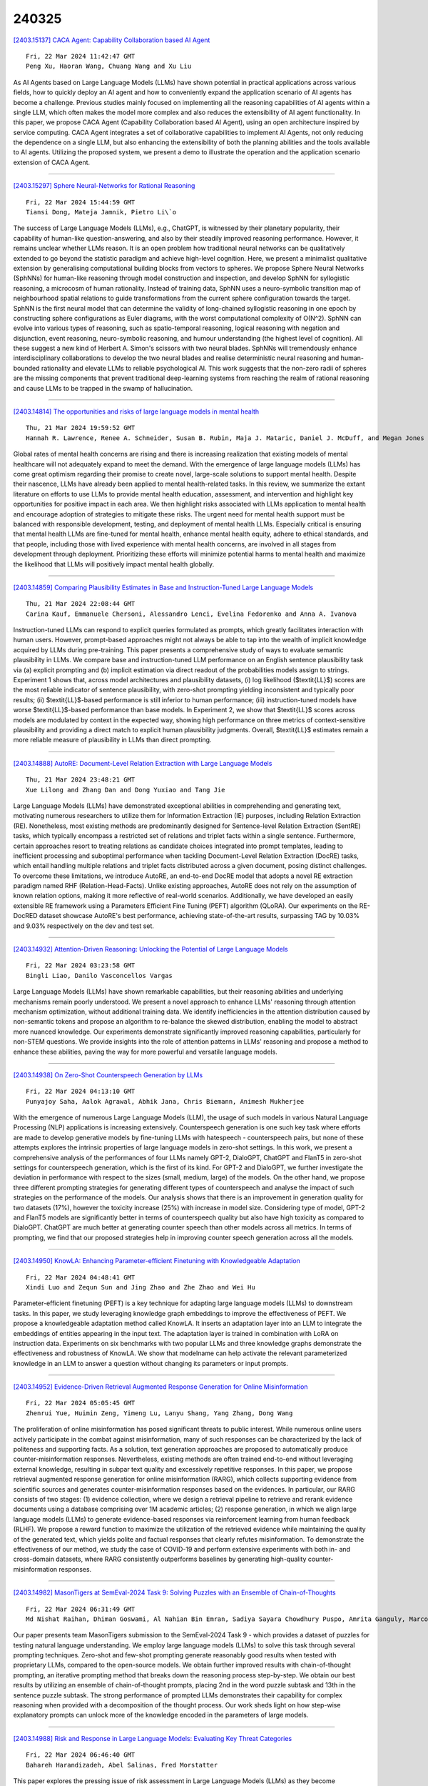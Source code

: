 240325
========

`[2403.15137] CACA Agent: Capability Collaboration based AI Agent <https://arxiv.org/abs/2403.15137>`__

::

    Fri, 22 Mar 2024 11:42:47 GMT
    Peng Xu, Haoran Wang, Chuang Wang and Xu Liu

As AI Agents based on Large Language Models (LLMs) have shown potential in practical applications across various fields, how to quickly deploy an AI agent and how to conveniently expand the application scenario of AI agents has become a challenge. Previous studies mainly focused on implementing all the reasoning capabilities of AI agents within a single LLM, which often makes the model more complex and also reduces the extensibility of AI agent functionality. In this paper, we propose CACA Agent (Capability Collaboration based AI Agent), using an open architecture inspired by service computing. CACA Agent integrates a set of collaborative capabilities to implement AI Agents, not only reducing the dependence on a single LLM, but also enhancing the extensibility of both the planning abilities and the tools available to AI agents. Utilizing the proposed system, we present a demo to illustrate the operation and the application scenario extension of CACA Agent.

------------

`[2403.15297] Sphere Neural-Networks for Rational Reasoning <https://arxiv.org/abs/2403.15297>`__

::

    Fri, 22 Mar 2024 15:44:59 GMT
    Tiansi Dong, Mateja Jamnik, Pietro Li\`o

The success of Large Language Models (LLMs), e.g., ChatGPT, is witnessed by their planetary popularity, their capability of human-like question-answering, and also by their steadily improved reasoning performance. However, it remains unclear whether LLMs reason. It is an open problem how traditional neural networks can be qualitatively extended to go beyond the statistic paradigm and achieve high-level cognition. Here, we present a minimalist qualitative extension by generalising computational building blocks from vectors to spheres. We propose Sphere Neural Networks (SphNNs) for human-like reasoning through model construction and inspection, and develop SphNN for syllogistic reasoning, a microcosm of human rationality. Instead of training data, SphNN uses a neuro-symbolic transition map of neighbourhood spatial relations to guide transformations from the current sphere configuration towards the target.
SphNN is the first neural model that can determine the validity of long-chained syllogistic reasoning in one epoch by constructing sphere configurations as Euler diagrams, with the worst computational complexity of O(N^2). SphNN can evolve into various types of reasoning, such as spatio-temporal reasoning, logical reasoning with negation and disjunction, event reasoning, neuro-symbolic reasoning, and humour understanding (the highest level of cognition). All these suggest a new kind of Herbert A. Simon's scissors with two neural blades. SphNNs will tremendously enhance interdisciplinary collaborations to develop the two neural blades and realise deterministic neural reasoning and human-bounded rationality and elevate LLMs to reliable psychological AI. This work suggests that the non-zero radii of spheres are the missing components that prevent traditional deep-learning systems from reaching the realm of rational reasoning and cause LLMs to be trapped in the swamp of hallucination.

------------

`[2403.14814] The opportunities and risks of large language models in mental health <https://arxiv.org/abs/2403.14814>`__

::

    Thu, 21 Mar 2024 19:59:52 GMT
    Hannah R. Lawrence, Renee A. Schneider, Susan B. Rubin, Maja J. Mataric, Daniel J. McDuff, and Megan Jones Bell

Global rates of mental health concerns are rising and there is increasing realization that existing models of mental healthcare will not adequately expand to meet the demand. With the emergence of large language models (LLMs) has come great optimism regarding their promise to create novel, large-scale solutions to support mental health. Despite their nascence, LLMs have already been applied to mental health-related tasks. In this review, we summarize the extant literature on efforts to use LLMs to provide mental health education, assessment, and intervention and highlight key opportunities for positive impact in each area. We then highlight risks associated with LLMs application to mental health and encourage adoption of strategies to mitigate these risks.
The urgent need for mental health support must be balanced with responsible development, testing, and deployment of mental health LLMs. Especially critical is ensuring that mental health LLMs are fine-tuned for mental health, enhance mental health equity, adhere to ethical standards, and that people, including those with lived experience with mental health concerns, are involved in all stages from development through deployment. Prioritizing these efforts will minimize potential harms to mental health and maximize the likelihood that LLMs will positively impact mental health globally.

------------

`[2403.14859] Comparing Plausibility Estimates in Base and Instruction-Tuned Large Language Models <https://arxiv.org/abs/2403.14859>`__

::

    Thu, 21 Mar 2024 22:08:44 GMT
    Carina Kauf, Emmanuele Chersoni, Alessandro Lenci, Evelina Fedorenko and Anna A. Ivanova

Instruction-tuned LLMs can respond to explicit queries formulated as prompts, which greatly facilitates interaction with human users. However, prompt-based approaches might not always be able to tap into the wealth of implicit knowledge acquired by LLMs during pre-training. This paper presents a comprehensive study of ways to evaluate semantic plausibility in LLMs. We compare base and instruction-tuned LLM performance on an English sentence plausibility task via (a) explicit prompting and (b) implicit estimation via direct readout of the probabilities models assign to strings. Experiment 1 shows that, across model architectures and plausibility datasets, (i) log likelihood ($\textit{LL}$) scores are the most reliable indicator of sentence plausibility, with zero-shot prompting yielding inconsistent and typically poor results; (ii) $\textit{LL}$-based performance is still inferior to human performance; (iii) instruction-tuned models have worse $\textit{LL}$-based performance than base models. In Experiment 2, we show that $\textit{LL}$ scores across models are modulated by context in the expected way, showing high performance on three metrics of context-sensitive plausibility and providing a direct match to explicit human plausibility judgments. Overall, $\textit{LL}$ estimates remain a more reliable measure of plausibility in LLMs than direct prompting.

------------

`[2403.14888] AutoRE: Document-Level Relation Extraction with Large Language Models <https://arxiv.org/abs/2403.14888>`__

::

    Thu, 21 Mar 2024 23:48:21 GMT
    Xue Lilong and Zhang Dan and Dong Yuxiao and Tang Jie

Large Language Models (LLMs) have demonstrated exceptional abilities in comprehending and generating text, motivating numerous researchers to utilize them for Information Extraction (IE) purposes, including Relation Extraction (RE). Nonetheless, most existing methods are predominantly designed for Sentence-level Relation Extraction (SentRE) tasks, which typically encompass a restricted set of relations and triplet facts within a single sentence.
Furthermore, certain approaches resort to treating relations as candidate choices integrated into prompt templates, leading to inefficient processing and suboptimal performance when tackling Document-Level Relation Extraction (DocRE) tasks, which entail handling multiple relations and triplet facts distributed across a given document, posing distinct challenges. To overcome these limitations, we introduce AutoRE, an end-to-end DocRE model that adopts a novel RE extraction paradigm named RHF (Relation-Head-Facts). Unlike existing approaches, AutoRE does not rely on the assumption of known relation options, making it more reflective of real-world scenarios. Additionally, we have developed an easily extensible RE framework using a Parameters Efficient Fine Tuning (PEFT) algorithm (QLoRA). Our experiments on the RE-DocRED dataset showcase AutoRE's best performance, achieving state-of-the-art results, surpassing TAG by 10.03% and 9.03% respectively on the dev and test set.

------------

`[2403.14932] Attention-Driven Reasoning: Unlocking the Potential of Large Language Models <https://arxiv.org/abs/2403.14932>`__

::

    Fri, 22 Mar 2024 03:23:58 GMT
    Bingli Liao, Danilo Vasconcellos Vargas

Large Language Models (LLMs) have shown remarkable capabilities, but their reasoning abilities and underlying mechanisms remain poorly understood. We present a novel approach to enhance LLMs' reasoning through attention mechanism optimization, without additional training data. We identify inefficiencies in the attention distribution caused by non-semantic tokens and propose an algorithm to re-balance the skewed distribution, enabling the model to abstract more nuanced knowledge. Our experiments demonstrate significantly improved reasoning capabilities, particularly for non-STEM questions. We provide insights into the role of attention patterns in LLMs' reasoning and propose a method to enhance these abilities, paving the way for more powerful and versatile language models.

------------

`[2403.14938] On Zero-Shot Counterspeech Generation by LLMs <https://arxiv.org/abs/2403.14938>`__

::

    Fri, 22 Mar 2024 04:13:10 GMT
    Punyajoy Saha, Aalok Agrawal, Abhik Jana, Chris Biemann, Animesh Mukherjee

With the emergence of numerous Large Language Models (LLM), the usage of such models in various Natural Language Processing (NLP) applications is increasing extensively. Counterspeech generation is one such key task where efforts are made to develop generative models by fine-tuning LLMs with hatespeech - counterspeech pairs, but none of these attempts explores the intrinsic properties of large language models in zero-shot settings. In this work, we present a comprehensive analysis of the performances of four LLMs namely GPT-2, DialoGPT, ChatGPT and FlanT5 in zero-shot settings for counterspeech generation, which is the first of its kind. For GPT-2 and DialoGPT, we further investigate the deviation in performance with respect to the sizes (small, medium, large) of the models. On the other hand, we propose three different prompting strategies for generating different types of counterspeech and analyse the impact of such strategies on the performance of the models. Our analysis shows that there is an improvement in generation quality for two datasets (17%), however the toxicity increase (25%) with increase in model size. Considering type of model, GPT-2 and FlanT5 models are significantly better in terms of counterspeech quality but also have high toxicity as compared to DialoGPT. ChatGPT are much better at generating counter speech than other models across all metrics. In terms of prompting, we find that our proposed strategies help in improving counter speech generation across all the models.

------------

`[2403.14950] KnowLA: Enhancing Parameter-efficient Finetuning with Knowledgeable Adaptation <https://arxiv.org/abs/2403.14950>`__

::

    Fri, 22 Mar 2024 04:48:41 GMT
    Xindi Luo and Zequn Sun and Jing Zhao and Zhe Zhao and Wei Hu

Parameter-efficient finetuning (PEFT) is a key technique for adapting large language models (LLMs) to downstream tasks. In this paper, we study leveraging knowledge graph embeddings to improve the effectiveness of PEFT. We propose a knowledgeable adaptation method called KnowLA. It inserts an adaptation layer into an LLM to integrate the embeddings of entities appearing in the input text. The adaptation layer is trained in combination with LoRA on instruction data. Experiments on six benchmarks with two popular LLMs and three knowledge graphs demonstrate the effectiveness and robustness of KnowLA. We show that \modelname can help activate the relevant parameterized knowledge in an LLM to answer a question without changing its parameters or input prompts.

------------

`[2403.14952] Evidence-Driven Retrieval Augmented Response Generation for Online Misinformation <https://arxiv.org/abs/2403.14952>`__

::

    Fri, 22 Mar 2024 05:05:45 GMT
    Zhenrui Yue, Huimin Zeng, Yimeng Lu, Lanyu Shang, Yang Zhang, Dong Wang

The proliferation of online misinformation has posed significant threats to public interest. While numerous online users actively participate in the combat against misinformation, many of such responses can be characterized by the lack of politeness and supporting facts. As a solution, text generation approaches are proposed to automatically produce counter-misinformation responses.
Nevertheless, existing methods are often trained end-to-end without leveraging external knowledge, resulting in subpar text quality and excessively repetitive responses. In this paper, we propose retrieval augmented response generation for online misinformation (RARG), which collects supporting evidence from scientific sources and generates counter-misinformation responses based on the evidences. In particular, our RARG consists of two stages: (1) evidence collection, where we design a retrieval pipeline to retrieve and rerank evidence documents using a database comprising over 1M academic articles; (2) response generation, in which we align large language models (LLMs) to generate evidence-based responses via reinforcement learning from human feedback (RLHF).
We propose a reward function to maximize the utilization of the retrieved evidence while maintaining the quality of the generated text, which yields polite and factual responses that clearly refutes misinformation. To demonstrate the effectiveness of our method, we study the case of COVID-19 and perform extensive experiments with both in- and cross-domain datasets, where RARG consistently outperforms baselines by generating high-quality counter-misinformation responses.

------------

`[2403.14982] MasonTigers at SemEval-2024 Task 9: Solving Puzzles with an Ensemble of Chain-of-Thoughts <https://arxiv.org/abs/2403.14982>`__

::

    Fri, 22 Mar 2024 06:31:49 GMT
    Md Nishat Raihan, Dhiman Goswami, Al Nahian Bin Emran, Sadiya Sayara Chowdhury Puspo, Amrita Ganguly, Marcos Zampieri

Our paper presents team MasonTigers submission to the SemEval-2024 Task 9 - which provides a dataset of puzzles for testing natural language understanding.
We employ large language models (LLMs) to solve this task through several prompting techniques. Zero-shot and few-shot prompting generate reasonably good results when tested with proprietary LLMs, compared to the open-source models.
We obtain further improved results with chain-of-thought prompting, an iterative prompting method that breaks down the reasoning process step-by-step.
We obtain our best results by utilizing an ensemble of chain-of-thought prompts, placing 2nd in the word puzzle subtask and 13th in the sentence puzzle subtask. The strong performance of prompted LLMs demonstrates their capability for complex reasoning when provided with a decomposition of the thought process. Our work sheds light on how step-wise explanatory prompts can unlock more of the knowledge encoded in the parameters of large models.

------------

`[2403.14988] Risk and Response in Large Language Models: Evaluating Key Threat Categories <https://arxiv.org/abs/2403.14988>`__

::

    Fri, 22 Mar 2024 06:46:40 GMT
    Bahareh Harandizadeh, Abel Salinas, Fred Morstatter

This paper explores the pressing issue of risk assessment in Large Language Models (LLMs) as they become increasingly prevalent in various applications.
Focusing on how reward models, which are designed to fine-tune pretrained LLMs to align with human values, perceive and categorize different types of risks, we delve into the challenges posed by the subjective nature of preference-based training data. By utilizing the Anthropic Red-team dataset, we analyze major risk categories, including Information Hazards, Malicious Uses, and Discrimination/Hateful content. Our findings indicate that LLMs tend to consider Information Hazards less harmful, a finding confirmed by a specially developed regression model. Additionally, our analysis shows that LLMs respond less stringently to Information Hazards compared to other risks. The study further reveals a significant vulnerability of LLMs to jailbreaking attacks in Information Hazard scenarios, highlighting a critical security concern in LLM risk assessment and emphasizing the need for improved AI safety measures.

------------

`[2403.15042] LLM2LLM: Boosting LLMs with Novel Iterative Data Enhancement <https://arxiv.org/abs/2403.15042>`__

::

    Fri, 22 Mar 2024 08:57:07 GMT
    Nicholas Lee, Thanakul Wattanawong, Sehoon Kim, Karttikeya Mangalam, Sheng Shen, Gopala Anumanchipali, Michael W. Mahoney, Kurt Keutzer, Amir Gholami

Pretrained large language models (LLMs) are currently state-of-the-art for solving the vast majority of natural language processing tasks. While many real-world applications still require fine-tuning to reach satisfactory levels of performance, many of them are in the low-data regime, making fine-tuning challenging. To address this, we propose LLM2LLM, a targeted and iterative data augmentation strategy that uses a teacher LLM to enhance a small seed dataset by augmenting additional data that can be used for fine-tuning on a specific task. LLM2LLM (1) fine-tunes a baseline student LLM on the initial seed data, (2) evaluates and extracts data points that the model gets wrong, and (3) uses a teacher LLM to generate synthetic data based on these incorrect data points, which are then added back into the training data. This approach amplifies the signal from incorrectly predicted data points by the LLM during training and reintegrates them into the dataset to focus on more challenging examples for the LLM. Our results show that LLM2LLM significantly enhances the performance of LLMs in the low-data regime, outperforming both traditional fine-tuning and other data augmentation baselines. LLM2LLM reduces the dependence on labor-intensive data curation and paves the way for more scalable and performant LLM solutions, allowing us to tackle data-constrained domains and tasks. We achieve improvements up to 24.2% on the GSM8K dataset, 32.6% on CaseHOLD, 32.0% on SNIPS, 52.6% on TREC and 39.8% on SST-2 over regular fine-tuning in the low-data regime using a LLaMA2-7B student model.

------------

`[2403.15088] CHisIEC: An Information Extraction Corpus for Ancient Chinese History <https://arxiv.org/abs/2403.15088>`__

::

    Fri, 22 Mar 2024 10:12:10 GMT
    Xuemei Tang, Zekun Deng, Qi Su, Hao Yang, Jun Wang

Natural Language Processing (NLP) plays a pivotal role in the realm of Digital Humanities (DH) and serves as the cornerstone for advancing the structural analysis of historical and cultural heritage texts. This is particularly true for the domains of named entity recognition (NER) and relation extraction (RE). In our commitment to expediting ancient history and culture, we present the ``Chinese Historical Information Extraction Corpus''(CHisIEC). CHisIEC is a meticulously curated dataset designed to develop and evaluate NER and RE tasks, offering a resource to facilitate research in the field. Spanning a remarkable historical timeline encompassing data from 13 dynasties spanning over 1830 years, CHisIEC epitomizes the extensive temporal range and text heterogeneity inherent in Chinese historical documents. The dataset encompasses four distinct entity types and twelve relation types, resulting in a meticulously labeled dataset comprising 14,194 entities and 8,609 relations. To establish the robustness and versatility of our dataset, we have undertaken comprehensive experimentation involving models of various sizes and paradigms. Additionally, we have evaluated the capabilities of Large Language Models (LLMs) in the context of tasks related to ancient Chinese history. The dataset and code are available at \url{https://github.com/tangxuemei1995/CHisIEC}.

------------

`[2403.15112] Text clustering with LLM embeddings <https://arxiv.org/abs/2403.15112>`__

::

    Fri, 22 Mar 2024 11:08:48 GMT
    Alina Petukhova, Joao P. Matos-Carvalho, Nuno Fachada

Text clustering is an important approach for organising the growing amount of digital content, helping to structure and find hidden patterns in uncategorised data. In this research, we investigated how different textual embeddings - particularly those used in large language models (LLMs) - and clustering algorithms affect how text datasets are clustered. A series of experiments were conducted to assess how embeddings influence clustering results, the role played by dimensionality reduction through summarisation, and embedding size adjustment. Results reveal that LLM embeddings excel at capturing the nuances of structured language, while BERT leads the lightweight options in performance. In addition, we find that increasing embedding dimensionality and summarisation techniques do not uniformly improve clustering efficiency, suggesting that these strategies require careful analysis to use in real-life models. These results highlight a complex balance between the need for nuanced text representation and computational feasibility in text clustering applications. This study extends traditional text clustering frameworks by incorporating embeddings from LLMs, thereby paving the way for improved methodologies and opening new avenues for future research in various types of textual analysis.

------------

`[2403.15115] Language Models in Dialogue: Conversational Maxims for Human-AI Interactions <https://arxiv.org/abs/2403.15115>`__

::

    Fri, 22 Mar 2024 11:16:43 GMT
    Erik Miehling, Manish Nagireddy, Prasanna Sattigeri, Elizabeth M. Daly, David Piorkowski, John T. Richards

Modern language models, while sophisticated, exhibit some inherent shortcomings, particularly in conversational settings. We claim that many of the observed shortcomings can be attributed to violation of one or more conversational principles. By drawing upon extensive research from both the social science and AI communities, we propose a set of maxims -- quantity, quality, relevance, manner, benevolence, and transparency -- for describing effective human-AI conversation. We first justify the applicability of the first four maxims (from Grice) in the context of human-AI interactions. We then argue that two new maxims, benevolence (concerning the generation of, and engagement with, harmful content) and transparency (concerning recognition of one's knowledge boundaries, operational constraints, and intents), are necessary for addressing behavior unique to modern human-AI interactions. The proposed maxims offer prescriptive guidance on how to assess conversational quality between humans and LLM-driven conversational agents, informing both their evaluation and improved design.

------------

`[2403.15185] Investigating the Performance of Language Models for Completing Code in Functional Programming Languages: a Haskell Case Study <https://arxiv.org/abs/2403.15185>`__

::

    Fri, 22 Mar 2024 13:13:13 GMT
    Tim van Dam and Frank van der Heijden and Philippe de Bekker and Berend Nieuwschepen and Marc Otten and Maliheh Izadi

Language model-based code completion models have quickly grown in use, helping thousands of developers write code in many different programming languages. However, research on code completion models typically focuses on imperative languages such as Python and JavaScript, which results in a lack of representation for functional programming languages. Consequently, these models often perform poorly on functional languages such as Haskell. To investigate whether this can be alleviated, we evaluate the performance of two language models for code, CodeGPT and UniXcoder, on the functional programming language Haskell. We fine-tune and evaluate the models on Haskell functions sourced from a publicly accessible Haskell dataset on HuggingFace. Additionally, we manually evaluate the models using our novel translated HumanEval dataset. Our automatic evaluation shows that knowledge of imperative programming languages in the pre-training of LLMs may not transfer well to functional languages, but that code completion on functional languages is feasible. Consequently, this shows the need for more high-quality Haskell datasets. A manual evaluation on HumanEval-Haskell indicates CodeGPT frequently generates empty predictions and extra comments, while UniXcoder more often produces incomplete or incorrect predictions. Finally, we release HumanEval-Haskell, along with the fine-tuned models and all code required to reproduce our experiments on GitHub (https://github.com/AISE-TUDelft/HaskellCCEval).

------------

`[2403.15250] Comprehensive Reassessment of Large-Scale Evaluation Outcomes in LLMs: A Multifaceted Statistical Approach <https://arxiv.org/abs/2403.15250>`__

::

    Fri, 22 Mar 2024 14:47:35 GMT
    Kun Sun, Rong Wang, Haitao Liu, and Anders S{\o}gaard

Amidst the rapid evolution of LLMs, the significance of evaluation in comprehending and propelling these models forward is increasingly paramount.
Evaluations have revealed that factors such as scaling, training types, architectures and other factors profoundly impact the performance of LLMs.
However, the extent and nature of these impacts continue to be subjects of debate because most assessments have been restricted to a limited number of models and data points. Clarifying the effects of these factors on performance scores can be more effectively achieved through a statistical lens. Our study embarks on a thorough re-examination of these LLMs, targeting the inadequacies in current evaluation methods. With the advent of a uniform evaluation framework, our research leverages an expansive dataset of evaluation results, introducing a comprehensive statistical methodology. This includes the application of ANOVA, Tukey HSD tests, GAMM, and clustering technique, offering a robust and transparent approach to deciphering LLM performance data. Contrary to prevailing findings, our results challenge assumptions about emergent abilities and the influence of given training types and architectures in LLMs.
These findings furnish new perspectives on the characteristics, intrinsic nature, and developmental trajectories of LLMs. By providing straightforward and reliable methods to scrutinize and reassess LLM performance data, this study contributes a nuanced perspective on LLM efficiency and potentials.

------------

`[2403.15268] Imagination Augmented Generation: Learning to Imagine Richer Context for Question Answering over Large Language Models <https://arxiv.org/abs/2403.15268>`__

::

    Fri, 22 Mar 2024 15:06:45 GMT
    Huanxuan Liao, Shizhu He, Yao Xu, Yuanzhe Zhang, Kang Liu, Shengping Liu, Jun Zhao

Retrieval-Augmented-Generation and Gener-ation-Augmented-Generation have been proposed to enhance the knowledge required for question answering over Large Language Models (LLMs). However, the former depends on external resources, and both require incorporating the explicit documents into the context, which results in longer contexts that lead to more resource consumption. Recent works indicate that LLMs have modeled rich knowledge, albeit not effectively triggered or activated. Inspired by this, we propose a novel knowledge-augmented framework, Imagination-Augmented-Generation (IAG), which simulates the human capacity to compensate for knowledge deficits while answering questions solely through imagination, without relying on external resources. Guided by IAG, we propose an imagine richer context method for question answering (IMcQA), which obtains richer context through the following two modules: explicit imagination by generating a short dummy document with long context compress and implicit imagination with HyperNetwork for generating adapter weights. Experimental results on three datasets demonstrate that IMcQA exhibits significant advantages in both open-domain and closed-book settings, as well as in both in-distribution performance and out-of-distribution generalizations. Our code will be available at https://github.com/Xnhyacinth/IAG.

------------

`[2403.15273] Event Temporal Relation Extraction based on Retrieval-Augmented on LLMs <https://arxiv.org/abs/2403.15273>`__

::

    Fri, 22 Mar 2024 15:16:10 GMT
    Xiaobin Zhang, Liangjun Zang, Qianwen Liu, Shuchong Wei, Songlin Hu

Event temporal relation (TempRel) is a primary subject of the event relation extraction task. However, the inherent ambiguity of TempRel increases the difficulty of the task. With the rise of prompt engineering, it is important to design effective prompt templates and verbalizers to extract relevant knowledge. The traditional manually designed templates struggle to extract precise temporal knowledge. This paper introduces a novel retrieval-augmented TempRel extraction approach, leveraging knowledge retrieved from large language models (LLMs) to enhance prompt templates and verbalizers. Our method capitalizes on the diverse capabilities of various LLMs to generate a wide array of ideas for template and verbalizer design. Our proposed method fully exploits the potential of LLMs for generation tasks and contributes more knowledge to our design. Empirical evaluations across three widely recognized datasets demonstrate the efficacy of our method in improving the performance of event temporal relation extraction tasks.

------------

`[2403.15362] CoLLEGe: Concept Embedding Generation for Large Language Models <https://arxiv.org/abs/2403.15362>`__

::

    Fri, 22 Mar 2024 17:26:05 GMT
    Ryan Teehan, Brenden Lake, Mengye Ren

Current language models are unable to quickly learn new concepts on the fly, often requiring a more involved finetuning process to learn robustly. Prompting in-context is not robust to context distractions, and often fails to confer much information about the new concepts. Classic methods for few-shot word learning in NLP, relying on global word vectors, are less applicable to large language models. In this paper, we introduce a novel approach named CoLLEGe (Concept Learning with Language Embedding Generation) to modernize few-shot concept learning. CoLLEGe is a meta-learning framework capable of generating flexible embeddings for new concepts using a small number of example sentences or definitions. Our primary meta-learning objective is simply to facilitate a language model to make next word predictions in forthcoming sentences, making it compatible with language model pretraining. We design a series of tasks to test new concept learning in challenging real-world scenarios, including new word acquisition, definition inference, and verbal reasoning, and demonstrate that our method succeeds in each setting without task-specific training.

------------

`[2403.14999] Magic for the Age of Quantized DNNs <https://arxiv.org/abs/2403.14999>`__

::

    Fri, 22 Mar 2024 07:21:09 GMT
    Yoshihide Sawada, Ryuji Saiin, Kazuma Suetake

Recently, the number of parameters in DNNs has explosively increased, as exemplified by LLMs (Large Language Models), making inference on small-scale computers more difficult. Model compression technology is, therefore, essential for integration into products. In this paper, we propose a method of quantization-aware training. We introduce a novel normalization (Layer-Batch Normalization) that is independent of the mini-batch size and does not require any additional computation cost during inference. Then, we quantize the weights by the scaled round-clip function with the weight standardization. We also quantize activation functions using the same function and apply surrogate gradients to train the model with both quantized weights and the quantized activation functions. We call this method Magic for the age of Quantised DNNs (MaQD). Experimental results show that our quantization method can be achieved with minimal accuracy degradation.

------------

`[2403.15371] Can large language models explore in-context? <https://arxiv.org/abs/2403.15371>`__

::

    Fri, 22 Mar 2024 17:50:43 GMT
    Akshay Krishnamurthy, Keegan Harris, Dylan J. Foster, Cyril Zhang, Aleksandrs Slivkins

We investigate the extent to which contemporary Large Language Models (LLMs) can engage in exploration, a core capability in reinforcement learning and decision making. We focus on native performance of existing LLMs, without training interventions. We deploy LLMs as agents in simple multi-armed bandit environments, specifying the environment description and interaction history entirely in-context, i.e., within the LLM prompt. We experiment with GPT-3.5, GPT-4, and Llama2, using a variety of prompt designs, and find that the models do not robustly engage in exploration without substantial interventions: i) Across all of our experiments, only one configuration resulted in satisfactory exploratory behavior: GPT-4 with chain-of-thought reasoning and an externally summarized interaction history, presented as sufficient statistics; ii) All other configurations did not result in robust exploratory behavior, including those with chain-of-thought reasoning but unsummarized history. Although these findings can be interpreted positively, they suggest that external summarization -- which may not be possible in more complex settings -- is important for obtaining desirable behavior from LLM agents. We conclude that non-trivial algorithmic interventions, such as fine-tuning or dataset curation, may be required to empower LLM-based decision making agents in complex settings.

------------

`[2403.14633] Born With a Silver Spoon? Investigating Socioeconomic Bias in Large Language Models <https://arxiv.org/abs/2403.14633>`__

::

    Fri, 16 Feb 2024 23:18:19 GMT
    Smriti Singh, Shuvam Keshari, Vinija Jain, Aman Chadha

Socioeconomic bias in society exacerbates disparities, influencing access to opportunities and resources based on individuals' economic and social backgrounds. This pervasive issue perpetuates systemic inequalities, hindering the pursuit of inclusive progress as a society. In this paper, we investigate the presence of socioeconomic bias, if any, in large language models. To this end, we introduce a novel dataset (SilverSpoon), consisting of 3000 samples that illustrate hypothetical scenarios that involve underprivileged people performing ethically ambiguous actions due to their circumstances, and ask whether the action is ethically justified. Further, this dataset has a dual-labeling scheme and has been annotated by people belonging to both ends of the socioeconomic spectrum. Using SilverSpoon, we evaluate the degree of socioeconomic bias expressed in large language models and the variation of this degree as a function of model size. We also perform qualitative analysis to analyze the nature of this bias. Our analysis reveals that while humans disagree on which situations require empathy toward the underprivileged, most large language models are unable to empathize with the socioeconomically underprivileged regardless of the situation. To foster further research in this domain, we make SilverSpoon and our evaluation harness publicly available.

------------

`[2403.14643] Exploring ChatGPT and its Impact on Society <https://arxiv.org/abs/2403.14643>`__

::

    Wed, 21 Feb 2024 16:44:35 GMT
    Md. Asraful Haque and Shuai Li

Artificial intelligence has been around for a while, but suddenly it has received more attention than ever before. Thanks to innovations from companies like Google, Microsoft, Meta, and other major brands in technology. OpenAI, though, has triggered the button with its ground-breaking invention ChatGPT.
ChatGPT is a Large Language Model (LLM) based on Transformer architecture that has the ability to generate human-like responses in a conversational context.
It uses deep learning algorithms to generate natural language responses to input text. Its large number of parameters, contextual generation, and open-domain training make it a versatile and effective tool for a wide range of applications, from chatbots to customer service to language translation. It has the potential to revolutionize various industries and transform the way we interact with technology. However, the use of ChatGPT has also raised several concerns, including ethical, social, and employment challenges, which must be carefully considered to ensure the responsible use of this technology. The article provides an overview of ChatGPT, delving into its architecture and training process. It highlights the potential impacts of ChatGPT on the society. In this paper, we suggest some approaches involving technology, regulation, education, and ethics in an effort to maximize ChatGPT's benefits while minimizing its negative impacts. This study is expected to contribute to a greater understanding of ChatGPT and aid in predicting the potential changes it may bring about.

------------

`[2403.14652] MemeCraft: Contextual and Stance-Driven Multimodal Meme Generation <https://arxiv.org/abs/2403.14652>`__

::

    Sat, 24 Feb 2024 06:14:34 GMT
    Han Wang, Roy Ka-Wei Lee

Online memes have emerged as powerful digital cultural artifacts in the age of social media, offering not only humor but also platforms for political discourse, social critique, and information dissemination. Their extensive reach and influence in shaping online communities' sentiments make them invaluable tools for campaigning and promoting ideologies. Despite the development of several meme-generation tools, there remains a gap in their systematic evaluation and their ability to effectively communicate ideologies.
Addressing this, we introduce MemeCraft, an innovative meme generator that leverages large language models (LLMs) and visual language models (VLMs) to produce memes advocating specific social movements. MemeCraft presents an end-to-end pipeline, transforming user prompts into compelling multimodal memes without manual intervention. Conscious of the misuse potential in creating divisive content, an intrinsic safety mechanism is embedded to curb hateful meme production.

------------

`[2403.14668] Predicting Learning Performance with Large Language Models: A Study in Adult Literacy <https://arxiv.org/abs/2403.14668>`__

::

    Mon, 4 Mar 2024 08:14:07 GMT
    Liang Zhang, Jionghao Lin, Conrad Borchers, John Sabatini, John Hollander, Meng Cao, Xiangen Hu

Intelligent Tutoring Systems (ITSs) have significantly enhanced adult literacy training, a key factor for societal participation, employment opportunities, and lifelong learning. Our study investigates the application of advanced AI models, including Large Language Models (LLMs) like GPT-4, for predicting learning performance in adult literacy programs in ITSs. This research is motivated by the potential of LLMs to predict learning performance based on its inherent reasoning and computational capabilities. By using reading comprehension datasets from the ITS, AutoTutor, we evaluate the predictive capabilities of GPT-4 versus traditional machine learning methods in predicting learning performance through five-fold cross-validation techniques.
Our findings show that the GPT-4 presents the competitive predictive abilities with traditional machine learning methods such as Bayesian Knowledge Tracing, Performance Factor Analysis, Sparse Factor Analysis Lite (SPARFA-Lite), tensor factorization and eXtreme Gradient Boosting (XGBoost). While XGBoost (trained on local machine) outperforms GPT-4 in predictive accuracy, GPT-4-selected XGBoost and its subsequent tuning on the GPT-4 platform demonstrates superior performance compared to local machine execution. Moreover, our investigation into hyper-parameter tuning by GPT-4 versus grid-search suggests comparable performance, albeit with less stability in the automated approach, using XGBoost as the case study. Our study contributes to the field by highlighting the potential of integrating LLMs with traditional machine learning models to enhance predictive accuracy and personalize adult literacy education, setting a foundation for future research in applying LLMs within ITSs.

------------

`[2403.14683] A Moral Imperative: The Need for Continual Superalignment of Large Language Models <https://arxiv.org/abs/2403.14683>`__

::

    Wed, 13 Mar 2024 05:44:50 GMT
    Gokul Puthumanaillam, Manav Vora, Pranay Thangeda, Melkior Ornik

This paper examines the challenges associated with achieving life-long superalignment in AI systems, particularly large language models (LLMs).
Superalignment is a theoretical framework that aspires to ensure that superintelligent AI systems act in accordance with human values and goals.
Despite its promising vision, we argue that achieving superalignment requires substantial changes in the current LLM architectures due to their inherent limitations in comprehending and adapting to the dynamic nature of these human ethics and evolving global scenarios. We dissect the challenges of encoding an ever-changing spectrum of human values into LLMs, highlighting the discrepancies between static AI models and the dynamic nature of human societies. To illustrate these challenges, we analyze two distinct examples: one demonstrates a qualitative shift in human values, while the other presents a quantifiable change. Through these examples, we illustrate how LLMs, constrained by their training data, fail to align with contemporary human values and scenarios. The paper concludes by exploring potential strategies to address and possibly mitigate these alignment discrepancies, suggesting a path forward in the pursuit of more adaptable and responsive AI systems.

------------

`[2403.14691] Large Language Models and User Trust: Focus on Healthcare <https://arxiv.org/abs/2403.14691>`__

::

    Fri, 15 Mar 2024 04:04:45 GMT
    Avishek Choudhury, Zaria Chaudhry

This paper explores the evolving relationship between clinician trust in LLMs, the transformation of data sources from predominantly human-generated to AI-generated content, and the subsequent impact on the precision of LLMs and clinician competence. One of the primary concerns identified is the potential feedback loop that arises as LLMs become more reliant on their outputs for learning, which may lead to a degradation in output quality and a reduction in clinician skills due to decreased engagement with fundamental diagnostic processes. While theoretical at this stage, this feedback loop poses a significant challenge as the integration of LLMs in healthcare deepens, emphasizing the need for proactive dialogue and strategic measures to ensure the safe and effective use of LLM technology. Moreover, we delve into the potential risks associated with LLMs' self-referential learning loops and the deskilling of healthcare professionals. The risk of LLMs operating within an echo chamber, where AI-generated content feeds into the learning algorithms, threatens the diversity and quality of the data pool, potentially entrenching biases and reducing the efficacy of LLMs. Concurrently, reliance on LLMs for routine or critical tasks could result in a decline in healthcare providers' diagnostic and thinking skills, particularly affecting the training and development of future professionals.

------------

`[2403.14734] A Survey of Neural Code Intelligence: Paradigms, Advances and Beyond <https://arxiv.org/abs/2403.14734>`__

::

    Thu, 21 Mar 2024 08:54:56 GMT
    Qiushi Sun, Zhirui Chen, Fangzhi Xu, Kanzhi Cheng, Chang Ma, Zhangyue Yin, Jianing Wang, Chengcheng Han, Renyu Zhu, Shuai Yuan, Qipeng Guo, Xipeng Qiu, Pengcheng Yin, Xiaoli Li, Fei Yuan, Lingpeng Kong, Xiang Li, Zhiyong Wu

Neural Code Intelligence -- leveraging deep learning to understand, generate, and optimize code -- holds immense potential for transformative impacts on the whole society. Bridging the gap between Natural Language and Programming Language, this domain has drawn significant attention from researchers in both research communities over the past few years. This survey presents a systematic and chronological review of the advancements in code intelligence, encompassing over 50 representative models and their variants, more than 20 categories of tasks, and an extensive coverage of over 680 related works. We follow the historical progression to trace the paradigm shifts across different research phases (e.g., from modeling code with recurrent neural networks to the era of Large Language Models). Concurrently, we highlight the major technical transitions in models, tasks, and evaluations spanning through different stages. For applications, we also observe a co-evolving shift. It spans from initial endeavors to tackling specific scenarios, through exploring a diverse array of tasks during its rapid expansion, to currently focusing on tackling increasingly complex and varied real-world challenges. Building on our examination of the developmental trajectories, we further investigate the emerging synergies between code intelligence and broader machine intelligence, uncovering new cross-domain opportunities and illustrating the substantial influence of code intelligence across various domains. Finally, we delve into both the opportunities and challenges associated with this field, alongside elucidating our insights on the most promising research directions. An ongoing, dynamically updated project and resources associated with this survey have been released at https://github.com/QiushiSun/NCISurvey.

------------

`[2403.14965] Comprehensive Evaluation and Insights into the Use of Large Language Models in the Automation of Behavior-Driven Development Acceptance Test Formulation <https://arxiv.org/abs/2403.14965>`__

::

    Fri, 22 Mar 2024 05:37:52 GMT
    Shanthi Karpurapu, Sravanthy Myneni, Unnati Nettur, Likhit Sagar Gajja, Dave Burke, Tom Stiehm, and Jeffery Payne

Behavior-driven development (BDD) is an Agile testing methodology fostering collaboration among developers, QA analysts, and stakeholders. In this manuscript, we propose a novel approach to enhance BDD practices using large language models (LLMs) to automate acceptance test generation. Our study uses zero and few-shot prompts to evaluate LLMs such as GPT-3.5, GPT-4, Llama-2-13B, and PaLM-2. The paper presents a detailed methodology that includes the dataset, prompt techniques, LLMs, and the evaluation process. The results demonstrate that GPT-3.5 and GPT-4 generate error-free BDD acceptance tests with better performance. The few-shot prompt technique highlights its ability to provide higher accuracy by incorporating examples for in-context learning.
Furthermore, the study examines syntax errors, validation accuracy, and comparative analysis of LLMs, revealing their effectiveness in enhancing BDD practices. However, our study acknowledges that there are limitations to the proposed approach. We emphasize that this approach can support collaborative BDD processes and create opportunities for future research into automated BDD acceptance test generation using LLMs.

------------

`[2403.15076] Comprehensive Lipidomic Automation Workflow using Large Language Models <https://arxiv.org/abs/2403.15076>`__

::

    Fri, 22 Mar 2024 10:00:52 GMT
    Connor Beveridge, Sanjay Iyer, Caitlin E. Randolph, Matthew Muhoberac, Palak Manchanda, Amy C. Clingenpeel, Shane Tichy, Gaurav Chopra

Lipidomics generates large data that makes manual annotation and interpretation challenging. Lipid chemical and structural diversity with structural isomers further complicates annotation. Although, several commercial and open-source software for targeted lipid identification exists, it lacks automated method generation workflows and integration with statistical and bioinformatics tools. We have developed the Comprehensive Lipidomic Automated Workflow (CLAW) platform with integrated workflow for parsing, detailed statistical analysis and lipid annotations based on custom multiple reaction monitoring (MRM) precursor and product ion pair transitions. CLAW contains several modules including identification of carbon-carbon double bond position(s) in unsaturated lipids when combined with ozone electrospray ionization (OzESI)-MRM methodology. To demonstrate the utility of the automated workflow in CLAW, large-scale lipidomics data was collected with traditional and OzESI-MRM profiling on biological and non-biological samples. Specifically, a total of 1497 transitions organized into 10 MRM-based mass spectrometry methods were used to profile lipid droplets isolated from different brain regions of 18-24 month-old Alzheimer's disease mice and age-matched wild-type controls. Additionally, triacyclglycerols (TGs) profiles with carbon-carbon double bond specificity were generated from canola oil samples using OzESI-MRM profiling. We also developed an integrated language user interface with large language models using artificially intelligent (AI) agents that permits users to interact with the CLAW platform using a chatbot terminal to perform statistical and bioinformatic analyses. We envision CLAW pipeline to be used in high-throughput lipid structural identification tasks aiding users to generate automated lipidomics workflows ranging from data acquisition to AI agent-based bioinformatic analysis.

------------

`[2403.15274] Bioinformatics and Biomedical Informatics with ChatGPT: Year One Review <https://arxiv.org/abs/2403.15274>`__

::

    Fri, 22 Mar 2024 15:16:23 GMT
    Jinge Wang, Zien Cheng, Qiuming Yao, Li Liu, Dong Xu, Gangqing Hu

The year 2023 marked a significant surge in the exploration of applying large language model (LLM) chatbots, notably ChatGPT, across various disciplines. We surveyed the applications of ChatGPT in various sectors of bioinformatics and biomedical informatics throughout the year, covering omics, genetics, biomedical text mining, drug discovery, biomedical image understanding, bioinformatics programming, and bioinformatics education. Our survey delineates the current strengths and limitations of this chatbot in bioinformatics and offers insights into potential avenues for future development.

------------

`[2403.15388] LLaVA-PruMerge: Adaptive Token Reduction for Efficient Large Multimodal Models <https://arxiv.org/abs/2403.15388>`__

::

    Fri, 22 Mar 2024 17:59:52 GMT
    Yuzhang Shang, Mu Cai, Bingxin Xu, Yong Jae Lee, Yan Yan

Large Multimodal Models (LMMs) have shown significant reasoning capabilities by connecting a visual encoder and a large language model. LMMs typically use a fixed amount of visual tokens, such as the penultimate layer features in the CLIP visual encoder, as the prefix content. Recent LMMs incorporate more complex visual inputs, such as high-resolution images and videos, which increase the number of visual tokens significantly. However, due to the design of the Transformer architecture, computational costs associated with these models tend to increase quadratically with the number of input tokens. To tackle this problem, we explore a token reduction mechanism and find, similar to prior work, that many visual tokens are spatially redundant. Based on this, we propose PruMerge, a novel adaptive visual token reduction approach, which largely reduces the number of visual tokens while maintaining comparable model performance. We first select the unpruned visual tokens based on their similarity to class tokens and spatial tokens. We then cluster the pruned tokens based on key similarity and merge the clustered tokens with the unpruned tokens to supplement their information. Empirically, when applied to LLaVA-1.5, our approach can compress the visual tokens by 14.4 times on average, and achieve comparable performance across diverse visual question-answering and reasoning tasks. Code and checkpoints are at https://llava-prumerge.github.io/.

------------

`[2403.14651] DOSA: A Dataset of Social Artifacts from Different Indian Geographical Subcultures <https://arxiv.org/abs/2403.14651>`__

::

    Fri, 23 Feb 2024 20:10:18 GMT
    Agrima Seth, Sanchit Ahuja, Kalika Bali, Sunayana Sitaram

Generative models are increasingly being used in various applications, such as text generation, commonsense reasoning, and question-answering. To be effective globally, these models must be aware of and account for local socio-cultural contexts, making it necessary to have benchmarks to evaluate the models for their cultural familiarity. Since the training data for LLMs is web-based and the Web is limited in its representation of information, it does not capture knowledge present within communities that are not on the Web. Thus, these models exacerbate the inequities, semantic misalignment, and stereotypes from the Web. There has been a growing call for community-centered participatory research methods in NLP. In this work, we respond to this call by using participatory research methods to introduce $\textit{DOSA}$, the first community-generated $\textbf{D}$ataset $\textbf{o}$f 615 $\textbf{S}$ocial $\textbf{A}$rtifacts, by engaging with 260 participants from 19 different Indian geographic subcultures. We use a gamified framework that relies on collective sensemaking to collect the names and descriptions of these artifacts such that the descriptions semantically align with the shared sensibilities of the individuals from those cultures. Next, we benchmark four popular LLMs and find that they show significant variation across regional sub-cultures in their ability to infer the artifacts.

------------

`[2403.14661] Towards Modeling Learner Performance with Large Language Models <https://arxiv.org/abs/2403.14661>`__

::

    Thu, 29 Feb 2024 14:06:34 GMT
    Seyed Parsa Neshaei, Richard Lee Davis, Adam Hazimeh, Bojan Lazarevski, Pierre Dillenbourg and Tanja K\"aser

Recent work exploring the capabilities of pre-trained large language models (LLMs) has demonstrated their ability to act as general pattern machines by completing complex token sequences representing a wide array of tasks, including time-series prediction and robot control. This paper investigates whether the pattern recognition and sequence modeling capabilities of LLMs can be extended to the domain of knowledge tracing, a critical component in the development of intelligent tutoring systems (ITSs) that tailor educational experiences by predicting learner performance over time. In an empirical evaluation across multiple real-world datasets, we compare two approaches to using LLMs for this task, zero-shot prompting and model fine-tuning, with existing, non-LLM approaches to knowledge tracing. While LLM-based approaches do not achieve state-of-the-art performance, fine-tuned LLMs surpass the performance of naive baseline models and perform on par with standard Bayesian Knowledge Tracing approaches across multiple metrics. These findings suggest that the pattern recognition capabilities of LLMs can be used to model complex learning trajectories, opening a novel avenue for applying LLMs to educational contexts. The paper concludes with a discussion of the implications of these findings for future research, suggesting that further refinements and a deeper understanding of LLMs' predictive mechanisms could lead to enhanced performance in knowledge tracing tasks.

------------

`[2403.14666] SyllabusQA: A Course Logistics Question Answering Dataset <https://arxiv.org/abs/2403.14666>`__

::

    Sun, 3 Mar 2024 03:01:14 GMT
    Nigel Fernandez, Alexander Scarlatos, Andrew Lan

Automated teaching assistants and chatbots have significant potential to reduce the workload of human instructors, especially for logistics-related question answering, which is important to students yet repetitive for instructors. However, due to privacy concerns, there is a lack of publicly available datasets. We introduce SyllabusQA, an open-source dataset with 63 real course syllabi covering 36 majors, containing 5,078 open-ended course logistics-related question-answer pairs that are diverse in both question types and answer formats. Since many logistics-related questions contain critical information like the date of an exam, it is important to evaluate the factuality of answers. We benchmark several strong baselines on this task, from large language model prompting to retrieval-augmented generation. We find that despite performing close to humans on traditional metrics of textual similarity, there remains a significant gap between automated approaches and humans in terms of fact precision.

------------

`[2403.14720] Defending Against Indirect Prompt Injection Attacks With Spotlighting <https://arxiv.org/abs/2403.14720>`__

::

    Wed, 20 Mar 2024 15:26:23 GMT
    Keegan Hines, Gary Lopez, Matthew Hall, Federico Zarfati, Yonatan Zunger, Emre Kiciman

Large Language Models (LLMs), while powerful, are built and trained to process a single text input. In common applications, multiple inputs can be processed by concatenating them together into a single stream of text. However, the LLM is unable to distinguish which sections of prompt belong to various input sources. Indirect prompt injection attacks take advantage of this vulnerability by embedding adversarial instructions into untrusted data being processed alongside user commands. Often, the LLM will mistake the adversarial instructions as user commands to be followed, creating a security vulnerability in the larger system. We introduce spotlighting, a family of prompt engineering techniques that can be used to improve LLMs' ability to distinguish among multiple sources of input. The key insight is to utilize transformations of an input to provide a reliable and continuous signal of its provenance. We evaluate spotlighting as a defense against indirect prompt injection attacks, and find that it is a robust defense that has minimal detrimental impact to underlying NLP tasks. Using GPT-family models, we find that spotlighting reduces the attack success rate from greater than {50}\% to below {2}\% in our experiments with minimal impact on task efficacy.

------------

`[2403.14727] Protected group bias and stereotypes in Large Language Models <https://arxiv.org/abs/2403.14727>`__

::

    Thu, 21 Mar 2024 00:21:38 GMT
    Hadas Kotek, David Q. Sun, Zidi Xiu, Margit Bowler, Christopher Klein

As modern Large Language Models (LLMs) shatter many state-of-the-art benchmarks in a variety of domains, this paper investigates their behavior in the domains of ethics and fairness, focusing on protected group bias. We conduct a two-part study: first, we solicit sentence continuations describing the occupations of individuals from different protected groups, including gender, sexuality, religion, and race. Second, we have the model generate stories about individuals who hold different types of occupations. We collect >10k sentence completions made by a publicly available LLM, which we subject to human annotation. We find bias across minoritized groups, but in particular in the domains of gender and sexuality, as well as Western bias, in model generations. The model not only reflects societal biases, but appears to amplify them. The model is additionally overly cautious in replies to queries relating to minoritized groups, providing responses that strongly emphasize diversity and equity to an extent that other group characteristics are overshadowed. This suggests that artificially constraining potentially harmful outputs may itself lead to harm, and should be applied in a careful and controlled manner.

------------

`[2403.14870] VidLA: Video-Language Alignment at Scale <https://arxiv.org/abs/2403.14870>`__

::

    Thu, 21 Mar 2024 22:36:24 GMT
    Mamshad Nayeem Rizve, Fan Fei, Jayakrishnan Unnikrishnan, Son Tran, Benjamin Z. Yao, Belinda Zeng, Mubarak Shah, Trishul Chilimbi

In this paper, we propose VidLA, an approach for video-language alignment at scale. There are two major limitations of previous video-language alignment approaches. First, they do not capture both short-range and long-range temporal dependencies and typically employ complex hierarchical deep network architectures that are hard to integrate with existing pretrained image-text foundation models. To effectively address this limitation, we instead keep the network architecture simple and use a set of data tokens that operate at different temporal resolutions in a hierarchical manner, accounting for the temporally hierarchical nature of videos. By employing a simple two-tower architecture, we are able to initialize our video-language model with pretrained image-text foundation models, thereby boosting the final performance. Second, existing video-language alignment works struggle due to the lack of semantically aligned large-scale training data. To overcome it, we leverage recent LLMs to curate the largest video-language dataset to date with better visual grounding. Furthermore, unlike existing video-text datasets which only contain short clips, our dataset is enriched with video clips of varying durations to aid our temporally hierarchical data tokens in extracting better representations at varying temporal scales. Overall, empirical results show that our proposed approach surpasses state-of-the-art methods on multiple retrieval benchmarks, especially on longer videos, and performs competitively on classification benchmarks.

------------

`[2403.15062] Construction of a Japanese Financial Benchmark for Large Language Models <https://arxiv.org/abs/2403.15062>`__

::

    Fri, 22 Mar 2024 09:40:27 GMT
    Masanori Hirano

With the recent development of large language models (LLMs), models that focus on certain domains and languages have been discussed for their necessity.
There is also a growing need for benchmarks to evaluate the performance of current LLMs in each domain. Therefore, in this study, we constructed a benchmark comprising multiple tasks specific to the Japanese and financial domains and performed benchmark measurements on some models. Consequently, we confirmed that GPT-4 is currently outstanding, and that the constructed benchmarks function effectively. According to our analysis, our benchmark can differentiate benchmark scores among models in all performance ranges by combining tasks with different difficulties.

------------

`[2403.15214] InstaSynth: Opportunities and Challenges in Generating Synthetic Instagram Data with ChatGPT for Sponsored Content Detection <https://arxiv.org/abs/2403.15214>`__

::

    Fri, 22 Mar 2024 13:58:42 GMT
    Thales Bertaglia, Lily Heisig, Rishabh Kaushal, Adriana Iamnitchi

Large Language Models (LLMs) raise concerns about lowering the cost of generating texts that could be used for unethical or illegal purposes, especially on social media. This paper investigates the promise of such models to help enforce legal requirements related to the disclosure of sponsored content online. We investigate the use of LLMs for generating synthetic Instagram captions with two objectives: The first objective (fidelity) is to produce realistic synthetic datasets. For this, we implement content-level and network-level metrics to assess whether synthetic captions are realistic. The second objective (utility) is to create synthetic data that is useful for sponsored content detection. For this, we evaluate the effectiveness of the generated synthetic data for training classifiers to identify undisclosed advertisements on Instagram. Our investigations show that the objectives of fidelity and utility may conflict and that prompt engineering is a useful but insufficient strategy. Additionally, we find that while individual synthetic posts may appear realistic, collectively they lack diversity, topic connectivity, and realistic user interaction patterns.

------------

`[2403.15226] Not All Attention is Needed: Parameter and Computation Efficient Transfer Learning for Multi-modal Large Language Models <https://arxiv.org/abs/2403.15226>`__

::

    Fri, 22 Mar 2024 14:20:34 GMT
    Qiong Wu and Weihao Ye and Yiyi Zhou and Xiaoshuai Sun and Rongrong Ji

In this paper, we propose a novel parameter and computation efficient tuning method for Multi-modal Large Language Models (MLLMs), termed Efficient Attention Skipping (EAS). Concretely, we first reveal that multi-head attentions (MHAs), the main computational overhead of MLLMs, are often redundant to downstream tasks. Based on this observation, EAS evaluates the attention redundancy and skips the less important MHAs to speed up inference.
Besides, we also propose a novel propagation-of-information adapter (PIA) to serve the attention skipping of EAS and keep parameter efficiency, which can be further re-parameterized into feed-forward networks (FFNs) for zero-extra latency. To validate EAS, we apply it to a recently proposed MLLM called LaVIN and a classic VL pre-trained model called METER, and conduct extensive experiments on a set of benchmarks. The experiments show that EAS not only retains high performance and parameter efficiency, but also greatly speeds up inference speed. For instance, LaVIN-EAS can obtain 89.98\% accuracy on ScineceQA while speeding up inference by 2.2 times to LaVIN

------------

`[2403.15246] FollowIR: Evaluating and Teaching Information Retrieval Models to Follow Instructions <https://arxiv.org/abs/2403.15246>`__

::

    Fri, 22 Mar 2024 14:42:29 GMT
    Orion Weller, Benjamin Chang, Sean MacAvaney, Kyle Lo, Arman Cohan, Benjamin Van Durme, Dawn Lawrie, Luca Soldaini

Modern Large Language Models (LLMs) are capable of following long and complex instructions that enable a diverse amount of user tasks. However, despite Information Retrieval (IR) models using LLMs as the backbone of their architectures, nearly all of them still only take queries as input, with no instructions. For the handful of recent models that do take instructions, it's unclear how they use them. We introduce our dataset FollowIR, which contains a rigorous instruction evaluation benchmark as well as a training set for helping IR models learn to better follow real-world instructions. FollowIR builds off the long history of the TREC conferences: as TREC provides human annotators with instructions (also known as narratives) to determine document relevance, so should IR models be able to understand and decide relevance based on these detailed instructions. Our evaluation benchmark starts with three deeply judged TREC collections and alters the annotator instructions, re-annotating relevant documents. Through this process, we can measure how well IR models follow instructions, through a new pairwise evaluation framework. Our results indicate that existing retrieval models fail to correctly use instructions, using them for basic keywords and struggling to understand long-form information. However, we show that it is possible for IR models to learn to follow complex instructions: our new FollowIR-7B model has significant improvements (over 13%) after fine-tuning on our training set.

------------

`[2403.14709] ClimateQ&A: Bridging the gap between climate scientists and the general public <https://arxiv.org/abs/2403.14709>`__

::

    Mon, 18 Mar 2024 08:16:02 GMT
    Natalia De La Calzada, Th\'eo Alves Da Costa, Annabelle Blangero, Nicolas Chesneau

This research paper investigates public views on climate change and biodiversity loss by analyzing questions asked to the ClimateQ&A platform.
ClimateQ&A is a conversational agent that uses LLMs to respond to queries based on over 14,000 pages of scientific literature from the IPCC and IPBES reports.
Launched online in March 2023, the tool has gathered over 30,000 questions, mainly from a French audience. Its chatbot interface allows for the free formulation of questions related to nature*. While its main goal is to make nature science more accessible, it also allows for the collection and analysis of questions and their themes. Unlike traditional surveys involving closed questions, this novel method offers a fresh perspective on individual interrogations about nature. Running NLP clustering algorithms on a sample of 3,425 questions, we find that a significant 25.8% inquire about how climate change and biodiversity loss will affect them personally (e.g., where they live or vacation, their consumption habits) and the specific impacts of their actions on nature (e.g., transportation or food choices). This suggests that traditional methods of surveying may not identify all existing knowledge gaps, and that relying solely on IPCC and IPBES reports may not address all individual inquiries about climate and biodiversity, potentially affecting public understanding and action on these issues. *we use 'nature' as an umbrella term for 'climate change' and 'biodiversity loss'

------------

`[2403.14714] Compiler generated feedback for Large Language Models <https://arxiv.org/abs/2403.14714>`__

::

    Mon, 18 Mar 2024 23:25:13 GMT
    Dejan Grubisic, Chris Cummins, Volker Seeker, Hugh Leather

We introduce a novel paradigm in compiler optimization powered by Large Language Models with compiler feedback to optimize the code size of LLVM assembly. The model takes unoptimized LLVM IR as input and produces optimized IR, the best optimization passes, and instruction counts of both unoptimized and optimized IRs. Then we compile the input with generated optimization passes and evaluate if the predicted instruction count is correct, generated IR is compilable, and corresponds to compiled code. We provide this feedback back to LLM and give it another chance to optimize code. This approach adds an extra 0.53% improvement over -Oz to the original model. Even though, adding more information with feedback seems intuitive, simple sampling techniques achieve much higher performance given 10 or more samples.

------------

`[2403.14719] Bypassing LLM Watermarks with Color-Aware Substitutions <https://arxiv.org/abs/2403.14719>`__

::

    Tue, 19 Mar 2024 17:54:39 GMT
    Qilong Wu, Varun Chandrasekaran

Watermarking approaches are proposed to identify if text being circulated is human or large language model (LLM) generated. The state-of-the-art watermarking strategy of Kirchenbauer et al. (2023a) biases the LLM to generate specific (``green'') tokens. However, determining the robustness of this watermarking method is an open problem. Existing attack methods fail to evade detection for longer text segments. We overcome this limitation, and propose {\em Self Color Testing-based Substitution (SCTS)}, the first ``color-aware'' attack. SCTS obtains color information by strategically prompting the watermarked LLM and comparing output tokens frequencies. It uses this information to determine token colors, and substitutes green tokens with non-green ones. In our experiments, SCTS successfully evades watermark detection using fewer number of edits than related work. Additionally, we show both theoretically and empirically that SCTS can remove the watermark for arbitrarily long watermarked text.

------------

`[2403.15230] An Exploratory Investigation into Code License Infringements in Large Language Model Training Datasets <https://arxiv.org/abs/2403.15230>`__

::

    Fri, 22 Mar 2024 14:23:21 GMT
    Jonathan Katzy and R\u{a}zvan-Mihai Popescu and Arie van Deursen and Maliheh Izadi

Does the training of large language models potentially infringe upon code licenses? Furthermore, are there any datasets available that can be safely used for training these models without violating such licenses? In our study, we assess the current trends in the field and the importance of incorporating code into the training of large language models. Additionally, we examine publicly available datasets to see whether these models can be trained on them without the risk of legal issues in the future. To accomplish this, we compiled a list of 53 large language models trained on file-level code. We then extracted their datasets and analyzed how much they overlap with a dataset we created, consisting exclusively of strong copyleft code.
Our analysis revealed that every dataset we examined contained license inconsistencies, despite being selected based on their associated repository licenses. We analyzed a total of 514 million code files, discovering 38 million exact duplicates present in our strong copyleft dataset. Additionally, we examined 171 million file-leading comments, identifying 16 million with strong copyleft licenses and another 11 million comments that discouraged copying without explicitly mentioning a license. Based on the findings of our study, which highlights the pervasive issue of license inconsistencies in large language models trained on code, our recommendation for both researchers and the community is to prioritize the development and adoption of best practices for dataset creation and management.

------------

`[2312.00812] Empowering Autonomous Driving with Large Language Models: A Safety Perspective <https://arxiv.org/abs/2312.00812>`__

::

    replaced with revised version Fri, 22 Mar 2024 17:29:01 GMT
    Yixuan Wang, Ruochen Jiao, Sinong Simon Zhan, Chengtian Lang, Chao Huang, Zhaoran Wang, Zhuoran Yang, Qi Zhu

Categories

------------

`[2304.14178] mPLUG-Owl: Modularization Empowers Large Language Models with Multimodality <https://arxiv.org/abs/2304.14178>`__

::

    replaced with revised version Fri, 22 Mar 2024 07:23:22 GMT
    Qinghao Ye, Haiyang Xu, Guohai Xu, Jiabo Ye, Ming Yan, Yiyang Zhou, Junyang Wang, Anwen Hu, Pengcheng Shi, Yaya Shi, Chenliang Li, Yuanhong Xu, Hehong Chen, Junfeng Tian, Qi Qian, Ji Zhang, Fei Huang, Jingren Zhou

Categories

------------

`[2305.07766] NL2TL: Transforming Natural Languages to Temporal Logics using Large Language Models <https://arxiv.org/abs/2305.07766>`__

::

    replaced with revised version Fri, 22 Mar 2024 00:28:51 GMT
    Yongchao Chen, Rujul Gandhi, Yang Zhang, Chuchu Fan

Categories

------------

`[2305.09955] Knowledge Card: Filling LLMs' Knowledge Gaps with Plug-in Specialized Language Models <https://arxiv.org/abs/2305.09955>`__

::

    replaced with revised version Fri, 22 Mar 2024 04:04:41 GMT
    Shangbin Feng, Weijia Shi, Yuyang Bai, Vidhisha Balachandran, Tianxing He, Yulia Tsvetkov

Categories

------------

`[2310.15851] Self-Guard: Empower the LLM to Safeguard Itself <https://arxiv.org/abs/2310.15851>`__

::

    replaced with revised version Fri, 22 Mar 2024 10:02:11 GMT
    Zezhong Wang, Fangkai Yang, Lu Wang, Pu Zhao, Hongru Wang, Liang Chen, Qingwei Lin, Kam-Fai Wong

Categories

------------

`[2311.09682] MacGyver: Are Large Language Models Creative Problem Solvers? <https://arxiv.org/abs/2311.09682>`__

::

    replaced with revised version Thu, 21 Mar 2024 22:44:41 GMT
    Yufei Tian, Abhilasha Ravichander, Lianhui Qin, Ronan Le Bras, Raja Marjieh, Nanyun Peng, Yejin Choi, Thomas L. Griffiths, Faeze Brahman

Categories

------------

`[2402.14704] An LLM-Enhanced Adversarial Editing System for Lexical Simplification <https://arxiv.org/abs/2402.14704>`__

::

    replaced with revised version Fri, 22 Mar 2024 06:45:51 GMT
    Keren Tan, Kangyang Luo, Yunshi Lan, Zheng Yuan, Jinlong Shu

Categories

------------

`[2403.09738] Evaluating Large Language Models as Generative User Simulators for Conversational Recommendation <https://arxiv.org/abs/2403.09738>`__

::

    replaced with revised version Fri, 22 Mar 2024 01:08:42 GMT
    Se-eun Yoon, Zhankui He, Jessica Maria Echterhoff, Julian McAuley

Categories

------------

`[2403.09919] Recurrent Drafter for Fast Speculative Decoding in Large Language Models <https://arxiv.org/abs/2403.09919>`__

::

    replaced with revised version Fri, 22 Mar 2024 16:06:42 GMT
    Aonan Zhang, Chong Wang, Yi Wang, Xuanyu Zhang, Yunfei Cheng

Categories

------------

`[2403.10822] Do Large Language Models understand Medical Codes? <https://arxiv.org/abs/2403.10822>`__

::

    replaced with revised version Thu, 21 Mar 2024 23:47:24 GMT
    Simon A. Lee, Timothy Lindsey

Categories

------------

`[2403.13592] Llama meets EU: Investigating the European Political Spectrum through the Lens of LLMs <https://arxiv.org/abs/2403.13592>`__

::

    replaced with revised version Fri, 22 Mar 2024 13:37:28 GMT
    Ilias Chalkidis and Stephanie Brandl

Categories

------------

`[2403.14221] Improving the Robustness of Large Language Models via Consistency Alignment <https://arxiv.org/abs/2403.14221>`__

::

    replaced with revised version Fri, 22 Mar 2024 12:34:47 GMT
    Yukun Zhao, Lingyong Yan, Weiwei Sun, Guoliang Xing, Shuaiqiang Wang, Chong Meng, Zhicong Cheng, Zhaochun Ren, Dawei Yin

Categories

------------

`[2310.15929] E-Sparse: Boosting the Large Language Model Inference through Entropy-based N:M Sparsity <https://arxiv.org/abs/2310.15929>`__

::

    replaced with revised version Fri, 22 Mar 2024 09:18:24 GMT
    Yun Li, Lin Niu, Xipeng Zhang, Kai Liu, Jianchen Zhu, Zhanhui Kang

Categories

------------

`[2403.08763] Simple and Scalable Strategies to Continually Pre-train Large Language Models <https://arxiv.org/abs/2403.08763>`__

::

    replaced with revised version Fri, 22 Mar 2024 17:56:38 GMT
    Adam Ibrahim, Benjamin Th\'erien, Kshitij Gupta, Mats L. Richter, Quentin Anthony, Timoth\'ee Lesort, Eugene Belilovsky, and Irina Rish

Categories

------------

`[2309.12276] LLMR: Real-time Prompting of Interactive Worlds using Large Language Models <https://arxiv.org/abs/2309.12276>`__

::

    replaced with revised version Fri, 22 Mar 2024 17:28:17 GMT
    Fernanda De La Torre, Cathy Mengying Fang, Han Huang, Andrzej Banburski-Fahey, Judith Amores Fernandez, Jaron Lanier

Categories

------------

`[2312.14125] VideoPoet: A Large Language Model for Zero-Shot Video Generation <https://arxiv.org/abs/2312.14125>`__

::

    replaced with revised version Fri, 22 Mar 2024 17:06:53 GMT
    Dan Kondratyuk and Lijun Yu and Xiuye Gu and Jos\'e Lezama and Jonathan Huang and Grant Schindler and Rachel Hornung and Vighnesh Birodkar and Jimmy Yan and Ming-Chang Chiu and Krishna Somandepalli and Hassan Akbari and Yair Alon and Yong Cheng and Josh Dillon and Agrim Gupta and Meera Hahn and Anja Hauth and David Hendon and Alonso Martinez and David Minnen and Mikhail Sirotenko and Kihyuk Sohn and Xuan Yang and Hartwig Adam and Ming-Hsuan Yang and Irfan Essa and Huisheng Wang and David A. Ross and Bryan Seybold and Lu Jiang

Categories

------------

`[2403.05574] HealMe: Harnessing Cognitive Reframing in Large Language Models for Psychotherapy <https://arxiv.org/abs/2403.05574>`__

::

    replaced with revised version Fri, 22 Mar 2024 07:34:38 GMT
    Mengxi Xiao, Qianqian Xie, Ziyan Kuang, Zhicheng Liu, Kailai Yang, Min Peng, Weiguang Han, Jimin Huang

Categories

------------

`[2403.10581] Large Language Model-informed ECG Dual Attention Network for Heart Failure Risk Prediction <https://arxiv.org/abs/2403.10581>`__

::

    replaced with revised version Fri, 22 Mar 2024 16:00:24 GMT
    Chen Chen, Lei Li, Marcel Beetz, Abhirup Banerjee, Ramneek Gupta, Vicente Grau

Categories

------------

`[2403.13362] Incentivizing News Consumption on Social Media Platforms Using Large Language Models and Realistic Bot Accounts <https://arxiv.org/abs/2403.13362>`__

::

    replaced with revised version Thu, 21 Mar 2024 21:56:49 GMT
    Hadi Askari, Anshuman Chhabra, Bernhard Clemm von Hohenberg, Michael Heseltine, Magdalena Wojcieszak

Categories

------------

`[2306.06531] AutoTAMP: Autoregressive Task and Motion Planning with LLMs as Translators and Checkers <https://arxiv.org/abs/2306.06531>`__

::

    replaced with revised version Fri, 22 Mar 2024 00:21:04 GMT
    Yongchao Chen, Jacob Arkin, Charles Dawson, Yang Zhang, Nicholas Roy, Chuchu Fan

Categories

------------

`[2403.09611] MM1: Methods, Analysis & Insights from Multimodal LLM Pre-training <https://arxiv.org/abs/2403.09611>`__

::

    replaced with revised version Fri, 22 Mar 2024 17:03:16 GMT
    Brandon McKinzie, Zhe Gan, Jean-Philippe Fauconnier, Sam Dodge, Bowen Zhang, Philipp Dufter, Dhruti Shah, Xianzhi Du, Futang Peng, Floris Weers, Anton Belyi, Haotian Zhang, Karanjeet Singh, Doug Kang, Ankur Jain, Hongyu H\`e, Max Schwarzer, Tom Gunter, Xiang Kong, Aonan Zhang, Jianyu Wang, Chong Wang, Nan Du, Tao Lei, Sam Wiseman, Guoli Yin, Mark Lee, Zirui Wang, Ruoming Pang, Peter Grasch, Alexander Toshev, Yinfei Yang

Categories

------------

